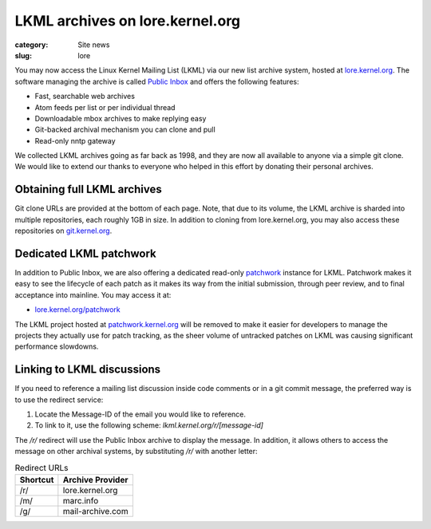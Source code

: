 LKML archives on lore.kernel.org
================================

:category: Site news
:slug: lore

You may now access the Linux Kernel Mailing List (LKML) via our new
list archive system, hosted at lore.kernel.org_. The software managing
the archive is called `Public Inbox`_ and offers the following features:

- Fast, searchable web archives
- Atom feeds per list or per individual thread
- Downloadable mbox archives to make replying easy
- Git-backed archival mechanism you can clone and pull
- Read-only nntp gateway

We collected LKML archives going as far back as 1998, and they are now
all available to anyone via a simple git clone. We would like to extend
our thanks to everyone who helped in this effort by donating their
personal archives.

Obtaining full LKML archives
----------------------------
Git clone URLs are provided at the bottom of each page. Note, that due
to its volume, the LKML archive is sharded into multiple repositories,
each roughly 1GB in size. In addition to cloning from lore.kernel.org,
you may also access these repositories on git.kernel.org_.

Dedicated LKML patchwork
------------------------

In addition to Public Inbox, we are also offering a dedicated read-only
patchwork_ instance for LKML. Patchwork makes it easy to see the
lifecycle of each patch as it makes its way from the initial submission,
through peer review, and to final acceptance into mainline. You may
access it at:

- `lore.kernel.org/patchwork`_

The LKML project hosted at patchwork.kernel.org_ will be removed to make
it easier for developers to manage the projects they actually use for
patch tracking, as the sheer volume of untracked patches on LKML was
causing significant performance slowdowns.

Linking to LKML discussions
---------------------------

If you need to reference a mailing list discussion inside code comments
or in a git commit message, the preferred way is to use the redirect
service:

1. Locate the Message-ID of the email you would like to reference.
2. To link to it, use the following scheme:
   `lkml.kernel.org/r/[message-id]`

The `/r/` redirect will use the Public Inbox archive to display the message.
In addition, it allows others to access the message on other archival
systems, by substituting `/r/` with another letter:

.. table:: Redirect URLs

    ======== ====================
    Shortcut Archive Provider
    ======== ====================
    /r/      lore.kernel.org
    /m/      marc.info
    /g/      mail-archive.com
    ======== ====================


.. _lore.kernel.org: https://lore.kernel.org/lkml/
.. _`Public Inbox`: https://public-inbox.org/design_notes.html
.. _patchwork: http://jk.ozlabs.org/projects/patchwork/
.. _`lore.kernel.org/patchwork`: https://lore.kernel.org/patchwork/
.. _patchwork.kernel.org: https://patchwork.kernel.org/
.. _git.kernel.org: https://git.kernel.org/pub/scm/public-inbox/vger.kernel.org/lkml/
